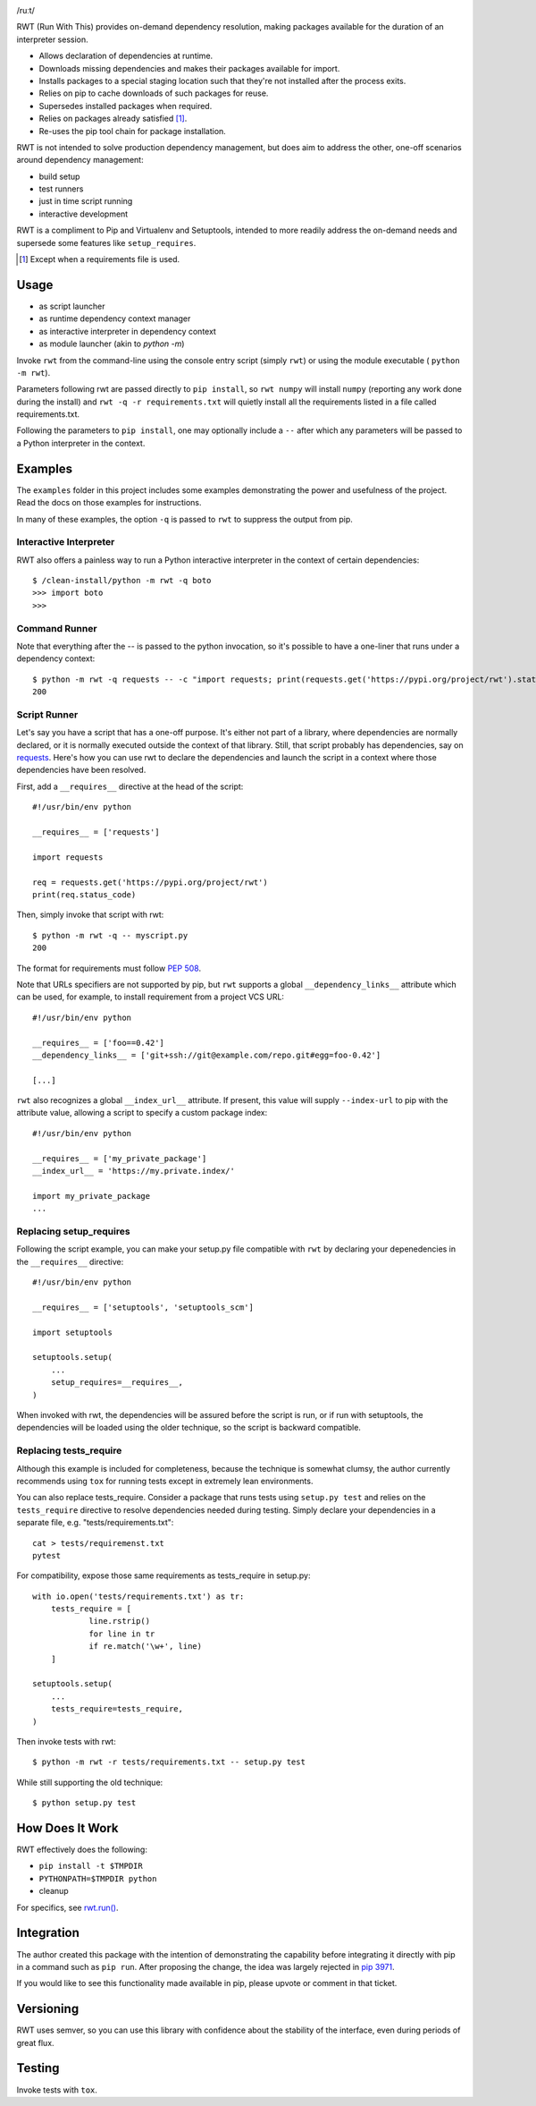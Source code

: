 .. image:: https://img.shields.io/pypi/v/rwt.svg
   :target: https://pypi.org/project/rwt

.. image:: https://img.shields.io/pypi/pyversions/rwt.svg

.. image:: https://img.shields.io/travis/jaraco/rwt/master.svg
   :target: http://travis-ci.org/jaraco/rwt

.. image:: https://readthedocs.org/projects/rwt/badge/?version=latest
   :target: http://rwt.readthedocs.io/en/latest/?badge=latest

/ruːt/

RWT (Run With This) provides on-demand dependency resolution,
making packages available for the duration of an interpreter
session.

- Allows declaration of dependencies at runtime.
- Downloads missing dependencies and makes their packages available for import.
- Installs packages to a special staging location such that they're not installed after the process exits.
- Relies on pip to cache downloads of such packages for reuse.
- Supersedes installed packages when required.
- Relies on packages already satisfied [1]_.
- Re-uses the pip tool chain for package installation.

RWT is not intended to solve production dependency management, but does aim to address the other, one-off scenarios around dependency management:

- build setup
- test runners
- just in time script running
- interactive development

RWT is a compliment to Pip and Virtualenv and Setuptools, intended to more
readily address the on-demand needs and supersede some
features like ``setup_requires``.

.. [1] Except when a requirements file is used.

Usage
=====

- as script launcher
- as runtime dependency context manager
- as interactive interpreter in dependency context
- as module launcher (akin to `python -m`)

Invoke ``rwt`` from the command-line using the console entry
script (simply ``rwt``) or using the module executable (
``python -m rwt``).

Parameters following rwt are passed directly to ``pip install``,
so ``rwt numpy`` will install ``numpy`` (reporting any work done
during the install) and ``rwt -q -r requirements.txt`` will quietly
install all the requirements listed in a file called requirements.txt.

Following the parameters to ``pip install``, one may optionally
include a ``--`` after which any parameters will be passed
to a Python interpreter in the context.

Examples
========

The ``examples`` folder in this project includes some examples demonstrating
the power and usefulness of the project. Read the docs on those examples
for instructions.

In many of these examples, the option ``-q`` is passed to ``rwt``
to suppress the output from pip.

Interactive Interpreter
-----------------------

RWT also offers a painless way to run a Python interactive
interpreter in the context of certain dependencies::

    $ /clean-install/python -m rwt -q boto
    >>> import boto
    >>>


Command Runner
--------------

Note that everything after the -- is passed to the python invocation,
so it's possible to have a one-liner that runs under a dependency
context::

    $ python -m rwt -q requests -- -c "import requests; print(requests.get('https://pypi.org/project/rwt').status_code)"
    200

Script Runner
-------------

Let's say you have a script that has a one-off purpose. It's either not
part of a library, where dependencies are normally declared, or it is
normally executed outside the context of that library. Still, that script
probably has dependencies, say on `requests
<https://pypi.org/project/requests>`_. Here's how you can use rwt to
declare the dependencies and launch the script in a context where
those dependencies have been resolved.

First, add a ``__requires__`` directive at the head of the script::

    #!/usr/bin/env python

    __requires__ = ['requests']

    import requests

    req = requests.get('https://pypi.org/project/rwt')
    print(req.status_code)

Then, simply invoke that script with rwt::

    $ python -m rwt -q -- myscript.py
    200

The format for requirements must follow `PEP 508 <https://www.python.org/dev/peps/pep-0508/>`_.

Note that URLs specifiers are not supported by pip, but ``rwt`` supports a
global ``__dependency_links__`` attribute which can be used, for example, to
install requirement from a project VCS URL::

    #!/usr/bin/env python

    __requires__ = ['foo==0.42']
    __dependency_links__ = ['git+ssh://git@example.com/repo.git#egg=foo-0.42']

    [...]

``rwt`` also recognizes a global ``__index_url__`` attribute. If present,
this value will supply ``--index-url`` to pip with the attribute value,
allowing a script to specify a custom package index::

    #!/usr/bin/env python

    __requires__ = ['my_private_package']
    __index_url__ = 'https://my.private.index/'

    import my_private_package
    ...

Replacing setup_requires
------------------------

Following the script example, you can make your setup.py file
compatible with ``rwt`` by declaring your depenedencies in
the ``__requires__`` directive::

    #!/usr/bin/env python

    __requires__ = ['setuptools', 'setuptools_scm']

    import setuptools

    setuptools.setup(
        ...
        setup_requires=__requires__,
    )

When invoked with rwt, the dependencies will be assured before
the script is run, or if run with setuptools, the dependencies
will be loaded using the older technique, so the script is
backward compatible.

Replacing tests_require
-----------------------

Although this example is included for completeness,
because the technique is somewhat clumsy, the
author currently recommends using ``tox`` for running
tests except in extremely lean environments.

You can also replace tests_require. Consider a package that
runs tests using ``setup.py test`` and relies on the
``tests_require`` directive to resolve dependencies needed
during testing. Simply declare your dependencies in a
separate file, e.g. "tests/requirements.txt"::

    cat > tests/requiremenst.txt
    pytest

For compatibility, expose those same requirements as
tests_require in setup.py::

    with io.open('tests/requirements.txt') as tr:
        tests_require = [
        	line.rstrip()
        	for line in tr
        	if re.match('\w+', line)
        ]

    setuptools.setup(
        ...
        tests_require=tests_require,
    )

Then invoke tests with rwt::

    $ python -m rwt -r tests/requirements.txt -- setup.py test

While still supporting the old technique::

    $ python setup.py test

How Does It Work
================

RWT effectively does the following:

- ``pip install -t $TMPDIR``
- ``PYTHONPATH=$TMPDIR python``
- cleanup

For specifics, see `rwt.run()
<https://github.com/jaraco/rwt/blob/master/rwt/__init__.py#L9-L16>`_.

Integration
===========

The author created this package with the intention of demonstrating
the capability before integrating it directly with pip in a command
such as ``pip run``. After proposing the change, the idea was largely
rejected in `pip 3971 <https://github.com/pypa/pip/issues/3971>`_.

If you would like to see this functionality made available in pip,
please upvote or comment in that ticket.

Versioning
==========

RWT uses semver, so you can use this library with
confidence about the stability of the interface, even
during periods of great flux.

Testing
=======

Invoke tests with ``tox``.
